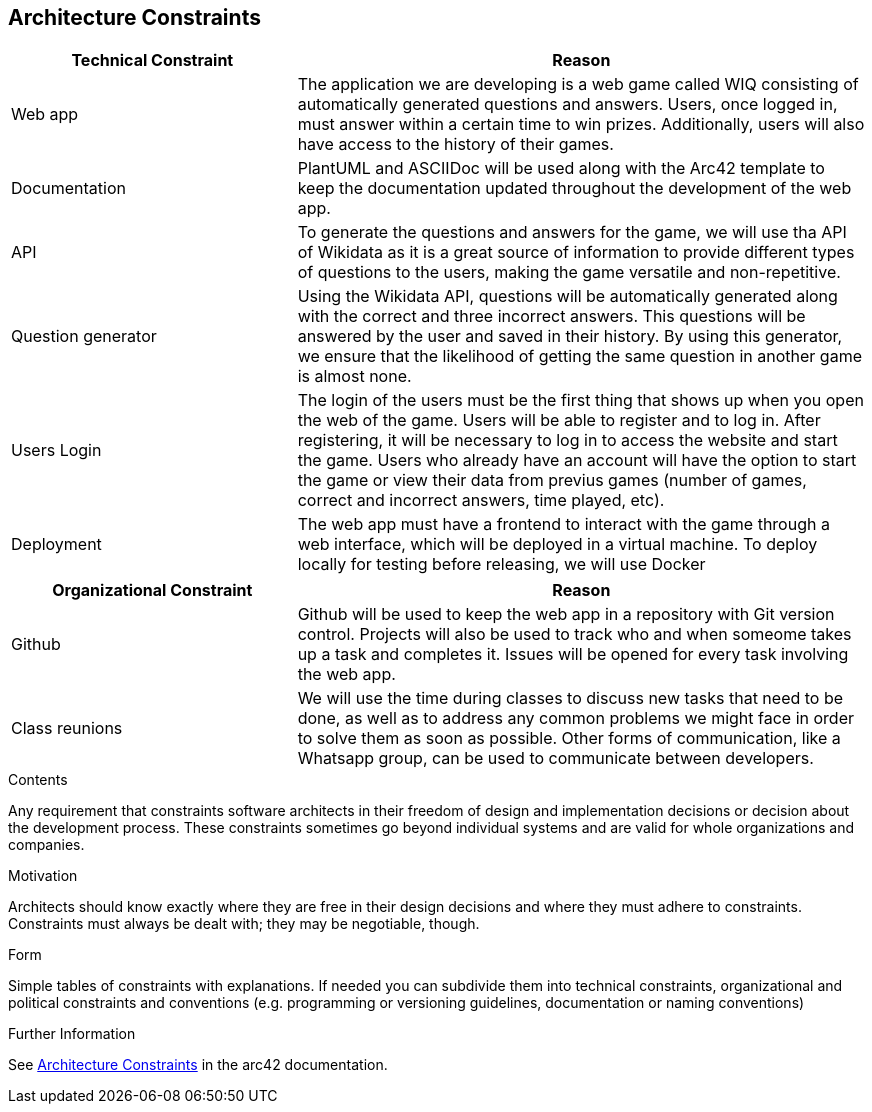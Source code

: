 ifndef::imagesdir[:imagesdir: ../images]

[[section-architecture-constraints]]
== Architecture Constraints

[options="header",cols="1,2"]
|===
|Technical Constraint |Reason
|Web app | The application we are developing is a web game called WIQ consisting of automatically generated questions and answers. Users, once logged in, must answer within a certain time to win prizes. 
Additionally, users will also have access to the history of their games. 
|Documentation | PlantUML and ASCIIDoc will be used along with the Arc42 template to keep the documentation updated throughout the development of the web app.
|API | To generate the questions and answers for the game, we will use tha API of Wikidata as it is a great source of information to provide
different types of questions to the users, making the game versatile and non-repetitive.
|Question generator | Using the Wikidata API, questions will be automatically generated along with the correct and three incorrect answers. This questions will be 
answered by the user and saved in their history. By using this generator, we ensure that the likelihood of getting the same question in another game is almost none.
|Users Login| The login of the users must be the first thing that shows up when you open the web of the game. Users will be able to register and to log in. After registering, it will be necessary to log in to access the website and start the game.
Users who already have an account will have the option to start the game or view their data from previus games (number of games, correct and incorrect answers, time played, etc).
|Deployment | The web app must have a frontend to interact with the game through a web interface, which will be deployed in a virtual machine. To deploy locally 
for testing before releasing, we will use Docker
|===

[options="header",cols="1,2"]
|===
|Organizational Constraint |Reason
|Github | Github will be used to keep the web app in a repository with Git version control. Projects will also be used to track who and when someome takes up 
a task and completes it. Issues will be opened for every task involving the web app.
|Class reunions | We will use the time during classes to discuss new tasks that need to be done, as well as to address any common problems we might face in order to solve them as soon as possible.
Other forms of communication, like a Whatsapp group, can be used to communicate between developers.
|===

[role="arc42help"]
****
.Contents
Any requirement that constraints software architects in their freedom of design and implementation decisions or decision about the development process. These constraints sometimes go beyond individual systems and are valid for whole organizations and companies.

.Motivation
Architects should know exactly where they are free in their design decisions and where they must adhere to constraints.
Constraints must always be dealt with; they may be negotiable, though.

.Form
Simple tables of constraints with explanations.
If needed you can subdivide them into
technical constraints, organizational and political constraints and
conventions (e.g. programming or versioning guidelines, documentation or naming conventions)


.Further Information

See https://docs.arc42.org/section-2/[Architecture Constraints] in the arc42 documentation.

****
